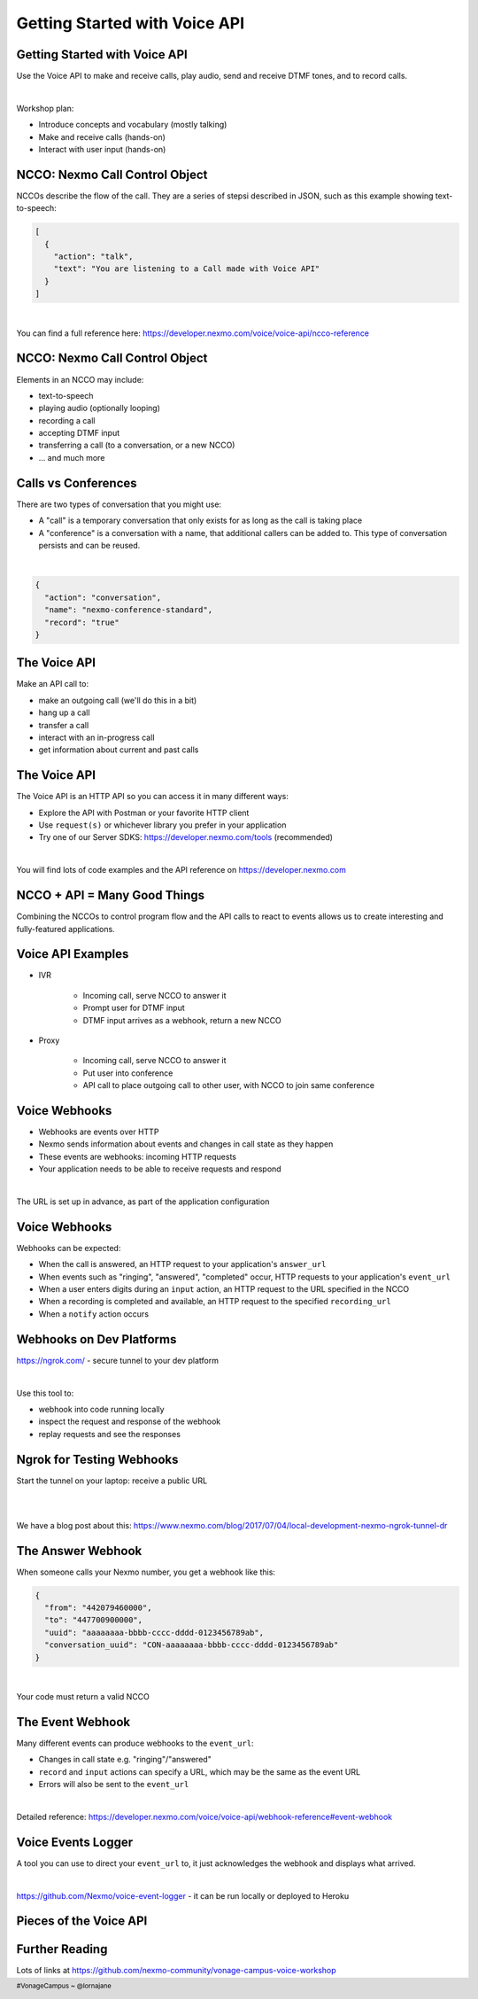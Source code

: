.. footer::

    #VonageCampus ~ @lornajane

Getting Started with Voice API
##############################

.. Change to a standard page
.. raw:: pdf

    PageBreak standardPage

Getting Started with Voice API
==============================

Use the Voice API to make and receive calls, play audio, send and
receive DTMF tones, and to record calls.

|

Workshop plan:

* Introduce concepts and vocabulary (mostly talking)
* Make and receive calls (hands-on)
* Interact with user input (hands-on)

.. raw:: pdf

    TextAnnotation "A bit of talking, then three exercises for you to try. Use the time well, we're here to help and we'd love to show you around!"

    TextAnnotation "First up: the abbreviation you're going to hear the most today!"


NCCO: Nexmo Call Control Object
===============================

NCCOs describe the flow of the call. They are a series of stepsi described in JSON, such as this example showing text-to-speech:

.. code:: json

  [
    {
      "action": "talk",
      "text": "You are listening to a Call made with Voice API"
    }
  ]

|

You can find a full reference here: https://developer.nexmo.com/voice/voice-api/ncco-reference

.. raw:: pdf

    TextAnnotation "NCCOs can contain multiple objects in the array, they are done in order and then the call ends when there are no more"

    TextAnnotation "DEMO: Open the NCCO reference page from developer.nexmo.com to encourage people"

    TextAnnotation "Examples are on the next slide, feel free to name drop audio, DTMF input, recording ... but don't go mad"


NCCO: Nexmo Call Control Object
===============================

Elements in an NCCO may include:

- text-to-speech
- playing audio (optionally looping)
- recording a call
- accepting DTMF input
- transferring a call (to a conversation, or a new NCCO)
- ... and much more

.. raw:: pdf

  TextAnnotation "Emphasise that these are really important at every stage of voice call applications!"

  TextAnnotation "Recordings: start the recording, include a recording_url. When complete, webhook goes to recording_url with a URL you can download if you are signed in (there are examples in today's exercises)."

  TextAnnotation "Audio should be hosted on a public URL, such as S3"

  TextAnnotation "DTMF you ask for input, and give the URL to send info to. That URL (synchronously) returns a new NCCO in response to the given data."

  TextAnnotation "Call vs Conferences is the next slide"

Calls vs Conferences
====================

There are two types of conversation that you might use:

- A "call" is a temporary conversation that only exists for as long as the call is taking place

- A "conference" is a conversation with a name, that additional callers can be added to. This type of conversation persists and can be reused.

|

.. code:: json

    {
      "action": "conversation",
      "name": "nexmo-conference-standard",
      "record": "true"
    }


.. raw:: pdf

  TextAnnotation "Today's examples only use calls"

  TextAnnotation "Use a Conference when you need to know which conversation to have new users join, e.g. conference call or an outgoing call to connect to an existing call when it is answered"

The Voice API
=============

Make an API call to:

* make an outgoing call (we'll do this in a bit)
* hang up a call
* transfer a call
* interact with an in-progress call
* get information about current and past calls

.. raw:: pdf

  TextAnnotation "Make the distinction between the NCCO (supplied when the call is started/answered) and the API which operates on the in-progress call and can change things even during the course of an NCCO."

The Voice API
=============

The Voice API is an HTTP API so you can access it in many different ways:

* Explore the API with Postman or your favorite HTTP client
* Use ``request(s)`` or whichever library you prefer in your application
* Try one of our Server SDKS: https://developer.nexmo.com/tools (recommended)

|

You will find lots of code examples and the API reference on https://developer.nexmo.com

.. raw:: pdf

  TextAnnotation "Really recommend our server SDKs, they make things easier. Available for Java, .NET, Python, NodeJS, PHP, Ruby and Golang."

  TextAnnotation "Code samples on Nexmo Developer have cURL as well so if you're not using a lib, check those"

  TextAnnotation "For exploring the APIs, grab the OpenAPI spec and import into Postman. This makes a great demo if you have postman installed! Download the OAS, go to 'import' above collections, import file, choose your file, and you get a new collection"

.. Change to a title page
.. raw:: pdf

    PageBreak titlePage

NCCO + API = Many Good Things
=============================

.. class:: bigger

  Combining the NCCOs to control program flow and the API calls to react to events allows us to create interesting and fully-featured applications.

.. raw:: pdf

  TextAnnotation "Some things can be done with either technique, but some things need one or the other! Expect to need both."

.. Change to a standard page
.. raw:: pdf

    PageBreak standardPage

Voice API Examples
==================

*  IVR

    -  Incoming call, serve NCCO to answer it
    -  Prompt user for DTMF input
    -  DTMF input arrives as a webhook, return a new NCCO

*  Proxy

    -  Incoming call, serve NCCO to answer it
    -  Put user into conference
    -  API call to place outgoing call to other user, with NCCO to join same conference

.. raw:: pdf

  TextAnnotation "IVR = Interactive Voice Response"

  TextAnnotation "Use the proxy to allow customers to connect with staff (for example) without revealing actual numbers"

  TextAnnotation "Next: more detail on webhooks"

Voice Webhooks
==============

* Webhooks are events over HTTP

* Nexmo sends information about events and changes in call state as they happen

* These events are webhooks: incoming HTTP requests
  
* Your application needs to be able to receive requests and respond

|

The URL is set up in advance, as part of the application configuration

.. raw:: pdf

  TextAnnotation "Think of it as a load of pings and beeps to let you know things are happening :)"

  TextAnnotation "As well as making API calls, handling webhooks needs your application to receive incoming requests. We'll talk about how to do that on dev platforms in two slides' time"

  TextAnnotation "Must ack the webhook, in a specific timeframe. Nexmo will retry if not"

  TextAnnotation "Set your URLs through the dashboard or via CLI when you create your application configuration and register a phone number to it"


Voice Webhooks
==============

Webhooks can be expected:

-  When the call is answered, an HTTP request to your application's ``answer_url``
-  When events such as "ringing", "answered", "completed" occur, HTTP requests to your application's ``event_url``
-  When a user enters digits during an ``input`` action, an HTTP request to the URL specified in the NCCO
-  When a recording is completed and available, an HTTP request to the specified ``recording_url``
-  When a ``notify`` action occurs

.. raw:: pdf

  TextAnnotation "Answer webhook when someone calls your Nexmo number. Nexmo servers hit your URL and you return an NCCO"

  TextAnnotation "Events show up at the ``event_url``. This is great for knowing what is going on - errors go there too!"

  TextAnnotation "DTMF input results in a webhook with a ``dtmf`` field, you return an NCCO"

  TextAnnotation "When recording is ready, webhook to ``recording_url`` has a link to the file to download"

  TextAnnotation "``notify`` is an NCCO action that sends a webhook to a URL. The NCCO continues afterwards, useful for progress indicators"

Webhooks on Dev Platforms
=========================

https://ngrok.com/ - secure tunnel to your dev platform

|

Use this tool to:

- webhook into code running locally
- inspect the request and response of the webhook
- replay requests and see the responses

.. raw:: pdf

  TextAnnotation "Proprietary tool with a free tier"

  TextAnnotation "Get a paid account to get a static URL so you don't have to update your webhook configs so often!"

  TextAnnotation "You could also push to cloud"

Ngrok for Testing Webhooks
==========================

Start the tunnel on your laptop: receive a public URL

|

.. image:: images/Ngrok.png
    :width: 12cm

|

We have a blog post about this: https://www.nexmo.com/blog/2017/07/04/local-development-nexmo-ngrok-tunnel-dr

.. raw:: pdf
  TextAnnotation "Google Nexmo and Ngrok to find the post, or see the resources section in the GitHub Repo"

  TextAnnotation "This makes quite a neat demo for anyone who hasn't seen it before. Start a local webserver with basic test script, make some curl requests to it, then show the console interface and web dashboard and replay button."

  TextAnnotation "Encourage people to download/install while I'm talking ..."

The Answer Webhook
==================

When someone calls your Nexmo number, you get a webhook like this:

.. code:: json

  {
    "from": "442079460000",
    "to": "447700900000",
    "uuid": "aaaaaaaa-bbbb-cccc-dddd-0123456789ab",
    "conversation_uuid": "CON-aaaaaaaa-bbbb-cccc-dddd-0123456789ab"
  }

|

Your code must return a valid NCCO

.. raw:: pdf

  TextAnnotation "Compare with when we do an outgoing call, we can either specify an ``answer_url`` and serve an NCCO, or provide the NCCO when making the call"

The Event Webhook
=================

Many different events can produce webhooks to the ``event_url``:

* Changes in call state e.g. "ringing"/"answered"
* ``record`` and ``input`` actions can specify a URL, which may be the same as the event URL
* Errors will also be sent to the ``event_url``

|

Detailed reference: https://developer.nexmo.com/voice/voice-api/webhook-reference#event-webhook

Voice Events Logger
===================

A tool you can use to direct your ``event_url`` to, it just acknowledges the webhook and displays what arrived.

|

https://github.com/Nexmo/voice-event-logger - it can be run locally or deployed to Heroku

.. raw:: pdf

  TextAnnotation "A very basic debugging tool to get you started. In a 'real' application you would want to handle the events yourself."

Pieces of the Voice API
=======================

.. image:: images/api-diag.JPG
  :width: 14cm

Further Reading
===============

Lots of links at https://github.com/nexmo-community/vonage-campus-voice-workshop
